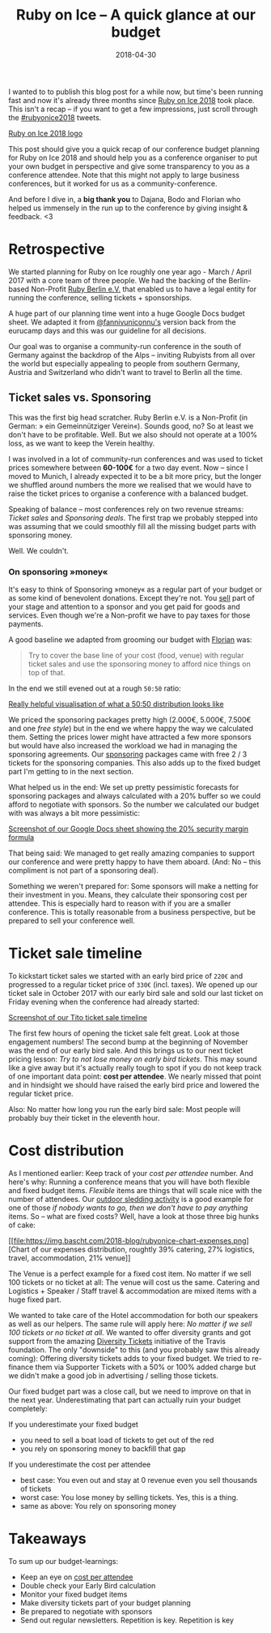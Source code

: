 #+TITLE:  Ruby on Ice – A quick glance at our budget
#+DATE: 2018-04-30
#+DRAFT: nil
#+TAGS: ruby rubyonice money budget rubyberlin

I wanted to to publish this blog post for a while now, but time's been running
fast and now it's already three months since [[https://rubyonice.com/2018][Ruby
on Ice 2018]] took place. This isn't a recap – if you want to get a few
impressions, just scroll through the
[[https://twitter.com/hashtag/rubyonice2018][#rubyonice2018]] tweets.

[[file:https://img.bascht.com/2018-blog/rubyonice-2018-logo.svg][Ruby on Ice
2018 logo]]

This post should give you a quick recap of our conference budget planning for
Ruby on Ice 2018 and should help you as a conference organiser to put your own
budget in perspective and give some transparency to you as a conference
attendee. Note that this might not apply to large business conferences, but it
worked for us as a community-conference.

And before I dive in, a *big thank you* to Dajana, Bodo and Florian who helped
us immensely in the run up to the conference by giving insight & feedback. <3

* Retrospective

We started planning for Ruby on Ice roughly one year ago - March / April 2017
with a core team of three people. We had the backing of the Berlin-based
Non-Profit [[https://rubyberlin.org/][Ruby Berlin e.V.]] that enabled us to have
a legal entity for running the conference, selling tickets + sponsorships.

A huge part of our planning time went into a huge Google Docs budget sheet. We
adapted it from [[https://twitter.com/fannivuniconnu][@fannivuniconnu's]]
version back from the eurucamp days and this was our guideline for all
decisions.

Our goal was to organise a community-run conference in the south of Germany
against the backdrop of the Alps – inviting Rubyists from all over the world but
especially appealing to people from southern Germany, Austria and Switzerland who
didn't want to travel to Berlin all the time.

** Ticket sales vs. Sponsoring

This was the first big head scratcher. Ruby Berlin e.V. is a Non-Profit (in
German: » ein Gemeinnütziger Verein«). Sounds good, no? So at least we don't
have to be profitable. Well. But we also should not operate at a 100% loss, as
we want to keep the Verein healthy.

I was involved in a lot of community-run conferences and was used to ticket
prices somewhere between *60-100€* for a two day event. Now – since I moved to
Munich, I already expected it to be a bit more pricy, but the longer we shuffled
around numbers the more we realised that we would have to raise the ticket
prices to organise a conference with a balanced budget.

Speaking of balance – most conferences rely on two revenue streams: /Ticket
sales/ and /Sponsoring deals/. The first trap we probably stepped into was
assuming that we could smoothly fill all the missing budget parts with
sponsoring money.

Well. We couldn't.

*** On sponsoring »money«

It's easy to think of Sponsoring »money« as a regular part of your budget or as
some kind of benevolent donations. Except they're not. You _sell_ part of your
stage and attention to a sponsor and you get paid for goods and services. Even
though we're a Non-profit we have to pay taxes for those payments.

A good baseline we adapted from grooming our budget with
[[https://twitter.com/argorak][Florian]] was: 

#+BEGIN_QUOTE
Try to cover the base line of your cost (food, venue) with regular ticket sales and use the sponsoring money to afford nice things on top of that.
#+END_QUOTE

In the end we still evened out at a rough =50:50= ratio:

#+CAPTION: A black cat stalking a spider
#+ATTR_HTML: :alt cat/spider image :title Action! :align right
[[file:https://img.bascht.com/2018-blog/rubyonice-chart-income.png][Really
helpful visualisation of what a 50:50 distribution looks like]]

We priced the sponsoring packages pretty high (2.000€, 5.000€, 7.500€ and one
/free style/) but in the end we where happy the way we calculated them. Setting
the prices lower might have attracted a few more sponsors but would have also
increased the workload we had in managing the sponsoring agreements. Our
[[https://rubyonice.com/2018/sponsors/sponsor-rubyonice-2018.pdf][sponsoring]]
packages came with free 2 / 3 tickets for the sponsoring companies. This also
adds up to the fixed budget part I'm getting to in the next section.

What helped us in the end: We set up pretty pessimistic forecasts for sponsoring
packages and always calculated with a 20% buffer so we could afford to negotiate
with sponsors. So the number we calculated our budget with was always a bit more
pessimistic:

[[file:https://img.bascht.com/2018-blog/sponsoring-budget-security.png][Screenshot
of our Google Docs sheet showing the 20% security margin formula]]

That being said: We managed to get really amazing companies to support our
conference and were pretty happy to have them aboard. (And: No – this compliment
is not part of a sponsoring deal).

Something we weren't prepared for: Some sponsors will make a netting for their
investment in you. Means, they calculate their sponsoring cost per attendee.
This is especially hard to reason with if you are a smaller conference. This is
totally reasonable from a business perspective, but be prepared to sell your
conference well.

* Ticket sale timeline

To kickstart ticket sales we started with an early bird price of =220€= and
progressed to a regular ticket price of =330€= (incl. taxes). We opened up our
ticket sale in October 2017 with our early bird sale and sold our last ticket on
Friday evening when the conference had already started:

#+ATTR_HTML: :class goorgeous
[[file:https://img.bascht.com/2018-blog/rubyonice-ticketsales.png][Screenshot of
our Tito ticket sale timeline]]

The first few hours of opening the ticket sale felt great. Look at those
engagement numbers! The second bump at the beginning of November was the end of
our early bird sale. And this brings us to our next ticket pricing lesson: /Try
to not lose money on early bird tickets/. This may sound like a give away but
it's actually really tough to spot if you do not keep track of one important
data point: *cost per attendee*. We nearly missed that point and in hindsight we
should have raised the early bird price and lowered the regular ticket price.

Also: No matter how long you run the early bird sale: Most people will probably
buy their ticket in the eleventh hour.

* Cost distribution

As I mentioned earlier: Keep track of your /cost per attendee/ number. And
here's why: Running a conference means that you will have both flexible and
fixed budget items. /Flexible/ items are things that will scale nice with the
number of attendees. Our [[https://rubyonice.com/2018/schedule][outdoor sledding
activity]] is a good example for one of those /if nobody wants to go, then we
don't have to pay anything/ items. So – what are fixed costs? Well, have a look
at those three big hunks of cake:

 [[file:https://img.bascht.com/2018-blog/rubyonice-chart-expenses.png][Chart of
 our expenses distribution, roughtly 39% catering, 27% logistics, travel,
 accommodation, 21% venue]]

The Venue is a perfect example for a fixed cost item. No matter if we sell 100
tickets or no ticket at all: The venue will cost us the same. Catering and
Logistics + Speaker / Staff travel & accommodation are mixed items with a huge
fixed part.

We wanted to take care of the Hotel accommodation for both our speakers as well
as our helpers. The same rule will apply here: /No matter if we sell 100 tickets
or no ticket at all./ We wanted to offer diversity grants and got support from
the amazing [[https://diversitytickets.org/][Diversity Tickets]] initiative of
the Travis foundation. The only "downside" to this (and you probably saw this
already coming): Offering diversity tickets adds to your fixed budget. We tried
to re-finance them via Supporter Tickets with a 50% or 100% added charge but we
didn't make a good job in advertising / selling those tickets.

Our fixed budget part was a close call, but we need to improve on that in the
next year. Underestimating that part can actually ruin your budget completely:

If you underestimate your fixed budget

- you need to sell a boat load of tickets to get out of the red
- you rely on sponsoring money to backfill that gap

If you underestimate the cost per attendee

- best case: You even out and stay at 0 revenue even you sell thousands of tickets
- worst case: You lose money by selling tickets. Yes, this is a thing.
- same as above: You rely on sponsoring money

* Takeaways

To sum up our budget-learnings:

- Keep an eye on _cost per attendee_
- Double check your Early Bird calculation
- Monitor your fixed budget items
- Make diversity tickets part of your budget planning
- Be prepared to negotiate with sponsors
- Send out regular newsletters. Repetition is key. Repetition is key
